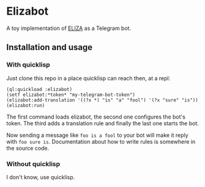 * Elizabot 
A toy implementation of [[https://en.wikipedia.org/wiki/ELIZA][ELIZA]] as a Telegram bot.

** Installation and usage

*** With quicklisp
Just clone this repo in a place quicklisp can reach then, at a repl:
#+BEGIN_SRC common-lisp
(ql:quickload :elizabot)
(setf elizabot:*token* "my-telegram-bot-token")
(elizabot:add-translation '((?x *) "is" "a" "fool") '(?x "sure" "is"))
(elizabot:run)
#+END_SRC

The first command loads elizabot, the second one configures the bot's token. The third adds a translation rule and finally the last one starts the bot.

Now sending a message like =foo is a fool= to your bot will make it reply with =foo sure is=. Documentation about how to write rules is somewhere in the source code.

*** Without quicklisp
I don't know, use quicklisp.
